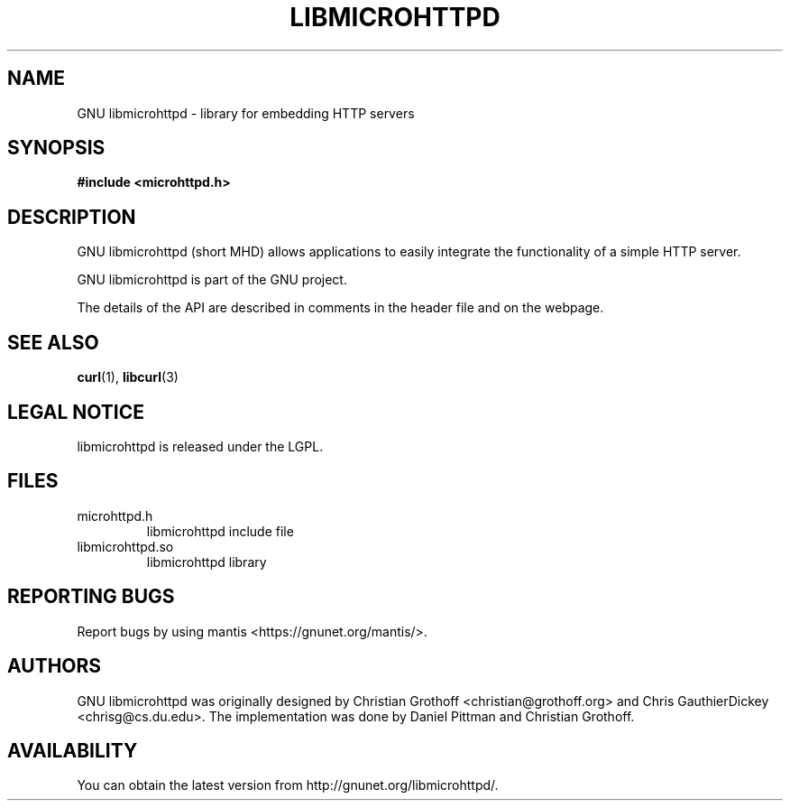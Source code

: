 .TH LIBMICROHTTPD "3" "11 Apr 2008" "libmicrohttpd"
.SH "NAME"
GNU libmicrohttpd \- library for embedding HTTP servers
.SH "SYNOPSIS"

\fB#include <microhttpd.h>

.SH "DESCRIPTION"
.P
GNU libmicrohttpd (short MHD) allows applications to easily integrate the functionality of a simple HTTP server.
.P
GNU libmicrohttpd is part of the GNU project.
.P
The details of the API are described in comments in the header file and on the webpage.

.P
.SH "SEE ALSO"
\fBcurl\fP(1), \fBlibcurl\fP(3)

.SH "LEGAL NOTICE"
libmicrohttpd is released under the LGPL.

.SH "FILES"
.TP
microhttpd.h
libmicrohttpd include file
.TP
libmicrohttpd.so
libmicrohttpd library

.SH "REPORTING BUGS"
Report bugs by using mantis <https://gnunet.org/mantis/>.

.SH "AUTHORS"
GNU libmicrohttpd was originally designed by Christian Grothoff <christian@grothoff.org> and Chris GauthierDickey <chrisg@cs.du.edu>.  The implementation was done by Daniel Pittman and Christian Grothoff.

.SH "AVAILABILITY"
You can obtain the latest version from http://gnunet.org/libmicrohttpd/.
